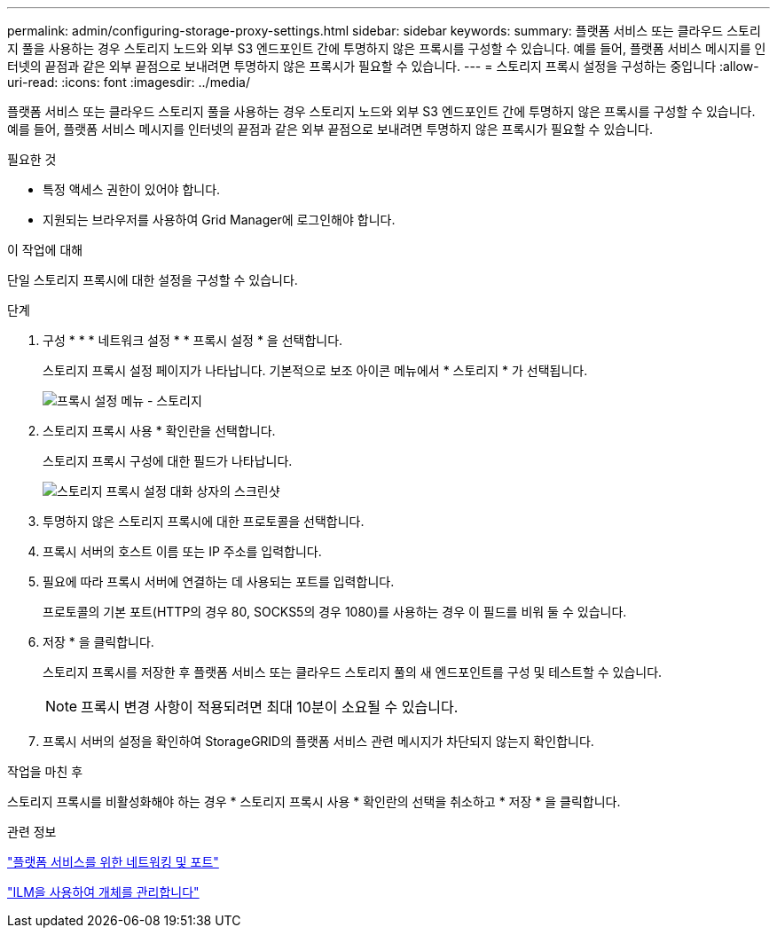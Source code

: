 ---
permalink: admin/configuring-storage-proxy-settings.html 
sidebar: sidebar 
keywords:  
summary: 플랫폼 서비스 또는 클라우드 스토리지 풀을 사용하는 경우 스토리지 노드와 외부 S3 엔드포인트 간에 투명하지 않은 프록시를 구성할 수 있습니다. 예를 들어, 플랫폼 서비스 메시지를 인터넷의 끝점과 같은 외부 끝점으로 보내려면 투명하지 않은 프록시가 필요할 수 있습니다. 
---
= 스토리지 프록시 설정을 구성하는 중입니다
:allow-uri-read: 
:icons: font
:imagesdir: ../media/


[role="lead"]
플랫폼 서비스 또는 클라우드 스토리지 풀을 사용하는 경우 스토리지 노드와 외부 S3 엔드포인트 간에 투명하지 않은 프록시를 구성할 수 있습니다. 예를 들어, 플랫폼 서비스 메시지를 인터넷의 끝점과 같은 외부 끝점으로 보내려면 투명하지 않은 프록시가 필요할 수 있습니다.

.필요한 것
* 특정 액세스 권한이 있어야 합니다.
* 지원되는 브라우저를 사용하여 Grid Manager에 로그인해야 합니다.


.이 작업에 대해
단일 스토리지 프록시에 대한 설정을 구성할 수 있습니다.

.단계
. 구성 * * * 네트워크 설정 * * 프록시 설정 * 을 선택합니다.
+
스토리지 프록시 설정 페이지가 나타납니다. 기본적으로 보조 아이콘 메뉴에서 * 스토리지 * 가 선택됩니다.

+
image::../media/proxy_settings_menu_storage.png[프록시 설정 메뉴 - 스토리지]

. 스토리지 프록시 사용 * 확인란을 선택합니다.
+
스토리지 프록시 구성에 대한 필드가 나타납니다.

+
image::../media/proxy_settings_storage.png[스토리지 프록시 설정 대화 상자의 스크린샷]

. 투명하지 않은 스토리지 프록시에 대한 프로토콜을 선택합니다.
. 프록시 서버의 호스트 이름 또는 IP 주소를 입력합니다.
. 필요에 따라 프록시 서버에 연결하는 데 사용되는 포트를 입력합니다.
+
프로토콜의 기본 포트(HTTP의 경우 80, SOCKS5의 경우 1080)를 사용하는 경우 이 필드를 비워 둘 수 있습니다.

. 저장 * 을 클릭합니다.
+
스토리지 프록시를 저장한 후 플랫폼 서비스 또는 클라우드 스토리지 풀의 새 엔드포인트를 구성 및 테스트할 수 있습니다.

+

NOTE: 프록시 변경 사항이 적용되려면 최대 10분이 소요될 수 있습니다.

. 프록시 서버의 설정을 확인하여 StorageGRID의 플랫폼 서비스 관련 메시지가 차단되지 않는지 확인합니다.


.작업을 마친 후
스토리지 프록시를 비활성화해야 하는 경우 * 스토리지 프록시 사용 * 확인란의 선택을 취소하고 * 저장 * 을 클릭합니다.

.관련 정보
link:networking-and-ports-for-platform-services.html["플랫폼 서비스를 위한 네트워킹 및 포트"]

link:../ilm/index.html["ILM을 사용하여 개체를 관리합니다"]
